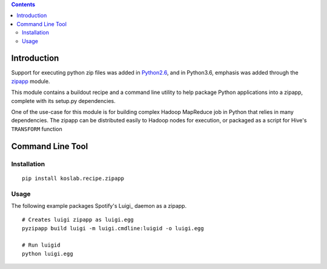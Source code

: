 .. contents::

Introduction
============

Support for executing python zip files was added in Python2.6_, and in
Python3.6, emphasis was added through the zipapp_ module.

This module contains a buildout recipe and a command line utility to help 
package Python applications into a zipapp, complete with its setup.py 
dependencies. 

One of the use-case for this module is for building complex Hadoop MapReduce 
job in Python that relies in many dependencies. The zipapp can be distributed
easily to Hadoop nodes for execution, or packaged as a script for Hive's
``TRANSFORM`` function

.. _Python2.6: https://docs.python.org/2/whatsnew/2.6.html?highlight=__main__.py#other-language-changes

.. _zipapp: https://docs.python.org/dev/library/zipapp.html

Command Line Tool
==================

Installation
-------------

::

    pip install koslab.recipe.zipapp

Usage
------

The following example packages Spotify's Luigi_ daemon as a zipapp.

::

    # Creates luigi zipapp as luigi.egg
    pyzipapp build luigi -m luigi.cmdline:luigid -o luigi.egg

    # Run luigid
    python luigi.egg



